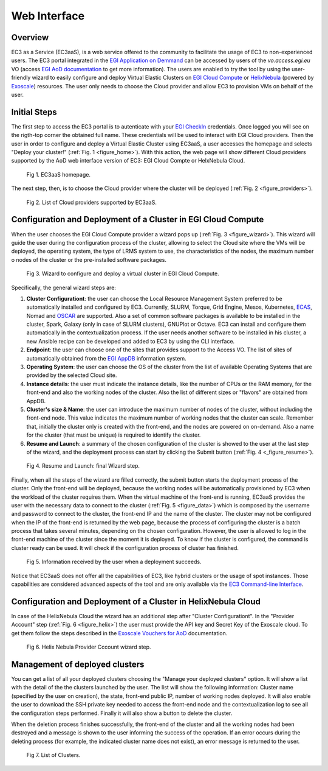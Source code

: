 
Web Interface
=============

Overview
--------

EC3 as a Service (EC3aaS), is a web service offered to the community to facilitate
the usage of EC3 to non-experienced users. The EC3 portal integrated in the
`EGI Application on Demmand`_ can be accessed by users of the `vo.access.egi.eu` VO
(access `EGI AoD documentation`_ to get more information). The users are enabled to
try the tool by using the user-friendly wizard to easily configure and deploy Virtual
Elastic Clusters on `EGI Cloud Compute`_ or `HelixNebula`_ (powered by `Exoscale`_) resources.
The user only needs to choose the Cloud provider and allow EC3 to provision VMs on behalf
of the user.

Initial Steps
-------------

The first step to access the EC3 portal is to autenticate with your `EGI CheckIn`_
credentials. Once logged you will see on the rigth-top corner the obtained full name.
These credentials will be used to interact with EGI Cloud providers.
Then the user in order to configure and deploy a Virtual Elastic Cluster using EC3aaS, a user
accesses the homepage and selects "Deploy your cluster!" (:ref:`Fig. 1 <figure_home>`). With this
action, the web page will show different Cloud providers supported by the AoD web
interface version of EC3: EGI Cloud Compte or HelxNebula Cloud.

.. _figure_home:
.. figure:: images/home.png

   Fig 1. EC3aaS homepage.

The next step, then, is to choose the Cloud provider where the cluster will be
deployed (:ref:`Fig. 2 <figure_providers>`).

.. _figure_providers:
.. figure:: images/providers.png

   Fig 2. List of Cloud providers supported by EC3aaS.

Configuration and Deployment of a Cluster in EGI Cloud Compute
--------------------------------------------------------------

When the user chooses the EGI Cloud Compute provider a wizard pops up
(:ref:`Fig. 3 <figure_wizard>`). This wizard will guide the user during the
configuration process of the cluster, allowing to select the Cloud site where
the VMs will be deployed, the operating system, the type of LRMS system to use,
the characteristics of the nodes, the maximum number o nodes of the cluster or
the pre-installed software packages.

.. _figure_wizard:
.. figure:: images/wizard.png

   Fig 3. Wizard to configure and deploy a virtual cluster in EGI Cloud Compute.

Specifically, the general wizard steps are:

#. **Cluster Configurationt**: the user can choose the Local Resource Management
   System preferred to be automatically installed and configured by EC3. Currently,
   SLURM, Torque, Grid Engine, Mesos, Kubernetes, `ECAS`_, Nomad and `OSCAR`_ are supported.
   Also a set of common software packages is available to be
   installed in the cluster, Spark, Galaxy (only in case of SLURM clusters),
   GNUPlot or Octave. EC3 can install and configure them
   automatically in the contextualization process. If the user needs another
   software to be installed in his cluster, a new Ansible recipe can be developed
   and added to EC3 by using the CLI interface.
#. **Endpoint**: the user can choose one of the sites that provides support to the Access VO.
   The list of sites of automatically obtained from the `EGI AppDB`_ information system.
#. **Operating System**: the user can choose the OS of the cluster from the list of available
   Operating Systems that are provided by the selected Cloud site.
#. **Instance details**: the user must indicate the instance details, like the number
   of CPUs or the RAM memory, for the front-end and also the working
   nodes of the cluster. Also the list of different sizes or "flavors" are obtained
   from AppDB.
#. **Cluster's size & Name**: the user can introduce the maximum number of nodes of
   the cluster, without including the front-end node. This value indicates the
   maximum number of working nodes that the cluster can scale. Remember that, initially
   the cluster only is created with the front-end, and the nodes are powered on on-demand.
   Also a name for the cluster (that must be unique) is required to identify the cluster.
#. **Resume and Launch**: a summary of the chosen configuration of the cluster
   is showed to the user at the last step of the wizard, and the deployment
   process can start by clicking the Submit button (:ref:`Fig. 4 <_figure_resume>`).

.. _figure_resume:
.. figure:: images/resume.png

   Fig 4. Resume and Launch: final Wizard step.

Finally, when all the steps of the wizard are filled correctly, the submit button
starts the deployment process of the cluster. Only the front-end will be deployed,
because the working nodes will be automatically provisioned by EC3 when the
workload of the cluster requires them. When the virtual machine of the front-end
is running, EC3aaS provides the user with the necessary data to connect to the
cluster (:ref:`Fig. 5 <figure_data>`) which is composed by the username and password to connect
to the cluster, the front-end IP and the name of the cluster.
The cluster may not be configured when the IP of the front-end is returned by the
web page, because the process of configuring the cluster is a batch process that
takes several minutes, depending on the chosen configuration. However, the user
is allowed to log in the front-end machine of the cluster since the moment it is
deployed. To know if the cluster is configured, the command is cluster ready can
be used. It will check if the configuration process of cluster has finished.

.. _figure_data:
.. figure:: images/data.png

   Fig 5. Information received by the user when a deployment succeeds.

Notice that EC3aaS does not offer all the capabilities of EC3, like hybrid clusters
or the usage of spot instances. Those capabilities are considered advanced aspects
of the tool and are only available via the `EC3 Command-line Interface`_.


Configuration and Deployment of a Cluster in HelixNebula Cloud
--------------------------------------------------------------

In case of the HelixNebula Cloud the wizard has an additional step after "Cluster Configurationt".
In the "Provider Account" step (:ref:`Fig. 6 <figure_helix>`) the user must provide the API key and Secret Key of the Exoscale
cloud. To get them follow the steps described in the `Exoscale Vouchers for AoD`_ documentation.

.. _figure_helix:
.. figure:: images/helix.png

   Fig 6. Helix Nebula Provider Cccount wizard step.

Management of deployed clusters
-------------------------------

You can get a list of all your deployed clusters choosing the "Manage your deployed clusters"
option. It will show a list with the detail of the the clusters launched by the user.
The list will show the following information: Cluster name (specified by the user on creation),
the state, front-end public IP, number of working nodes deployed. It will also enable the user
to download the SSH private key needed to access the front-end node and the contextualization
log to see all the configuration steps performed. Finally it will also show a button to delete
the cluster.

When the deletion process finishes successfully, the front-end of the cluster and all the
working nodes had been destroyed and a message is shown to the user informing
the success of the operation. If an error occurs during the deleting process (for
example, the indicated cluster name does not exist), an error message is returned
to the user.

.. _figure_list:
.. figure:: images/list.png

   Fig 7. List of Clusters.


.. _`EC3 Command-line Interface`: http://ec3.readthedocs.org/en/latest/ec3.html
.. _`OSCAR`: https://github.com/grycap/oscar
.. _`EGI Application on Demmand`: https://marketplace.egi.eu/42-applications-on-demand
.. _`EGI AoD documentation`: https://egi-federated-cloud.readthedocs.io/en/latest/aod.html
.. _`EGI CheckIn`: https://www.egi.eu/services/check-in/
.. _`EGI Cloud Compute`: https://www.egi.eu/services/cloud-compute/
.. _`HelixNebula`: https://www.helix-nebula.eu/
.. _`Exoscale`: https://www.exoscale.com/
.. _`ECAS`: https://portal.enes.org/data/data-metadata-service/processing/ecas
.. _`EGI AppDB`: https://appdb.egi.eu/
.. _`Exoscale Vouchers for AoD`: https://egi-federated-cloud.readthedocs.io/en/latest/aod/exoscale-vouchers.html
